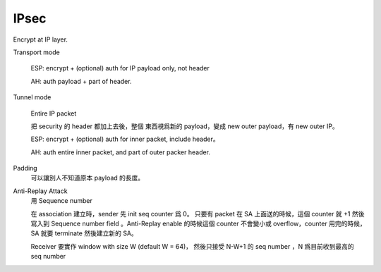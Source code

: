 IPsec
===============================================================================

Encrypt at IP layer.

Transport mode

    ESP: encrypt + (optional) auth for IP payload only, not header

    AH: auth payload + part of header.

Tunnel mode

    Entire IP packet

    把 security 的 header 都加上去後，整個 東西視爲新的 payload，變成
    new outer payload，有 new outer IP。

    ESP: encrypt + (optional) auth for inner packet, include header。

    AH: auth entire inner packet, and part of outer packer header.

Padding
    可以讓別人不知道原本 payload 的長度。


Anti-Replay Attack
    用 Sequence number

    在 association 建立時，sender 先 init seq counter 爲 0。
    只要有 packet 在 SA 上面送的時候，這個 counter 就 +1 然後寫入到
    Sequence number field 。Anti-Replay enable 的時候這個 counter 不會變小或
    overflow，counter 用完的時候，SA 就要 terminate 然後建立新的 SA。

    Receiver 要實作 window with size W (default W = 64)，
    然後只接受 N-W+1 的 seq number ，N 爲目前收到最高的 seq number
